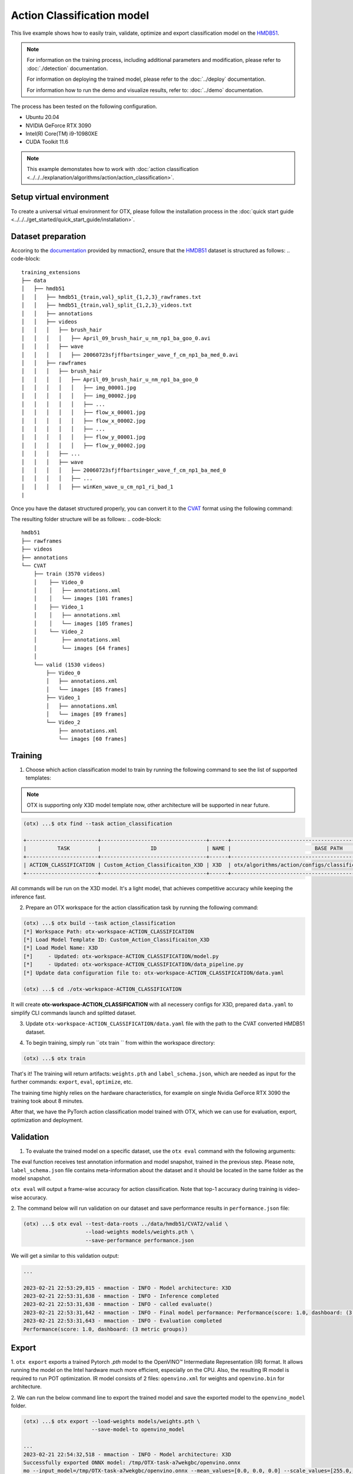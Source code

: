 Action Classification model
================================

This live example shows how to easily train, validate, optimize and export classification model on the `HMDB51 <https://serre-lab.clps.brown.edu/resource/hmdb-a-large-human-motion-database/>`_.

.. note::

  For information on the training process, including additional parameters and modification, please refer to :doc:`./detection` documentation.

  For information on deploying  the trained model, please refer to the :doc:`../deploy` documentation.

  For information how to run the demo and visualize results, refer to: :doc:`../demo` documentation.

The process has been tested on the following configuration.

- Ubuntu 20.04
- NVIDIA GeForce RTX 3090
- Intel(R) Core(TM) i9-10980XE
- CUDA Toolkit 11.6

.. note::

  This example demonstates how to work with :doc:`action classification <../../../explanation/algorithms/action/action_classification>`.


*************************
Setup virtual environment
*************************

To create a universal virtual environment for OTX, please follow the installation process in the :doc:`quick start guide <../../../get_started/quick_start_guide/installation>`.

***************************
Dataset preparation
***************************

Accoring to the `documentation <https://mmaction2.readthedocs.io/en/latest/supported_datasets.html#hmdb51>`_ provided by mmaction2, ensure that the `HMDB51 <https://serre-lab.clps.brown.edu/resource/hmdb-a-large-human-motion-database/>`_ dataset is structured as follows:
.. code-block::
    training_extensions
    ├── data
    │   ├── hmdb51
    │   │   ├── hmdb51_{train,val}_split_{1,2,3}_rawframes.txt
    │   │   ├── hmdb51_{train,val}_split_{1,2,3}_videos.txt
    │   │   ├── annotations
    │   │   ├── videos
    │   │   │   ├── brush_hair
    │   │   │   │   ├── April_09_brush_hair_u_nm_np1_ba_goo_0.avi
    │   │   │   ├── wave
    │   │   │   │   ├── 20060723sfjffbartsinger_wave_f_cm_np1_ba_med_0.avi
    │   │   ├── rawframes
    │   │   │   ├── brush_hair
    │   │   │   │   ├── April_09_brush_hair_u_nm_np1_ba_goo_0
    │   │   │   │   │   ├── img_00001.jpg
    │   │   │   │   │   ├── img_00002.jpg
    │   │   │   │   │   ├── ...
    │   │   │   │   │   ├── flow_x_00001.jpg
    │   │   │   │   │   ├── flow_x_00002.jpg
    │   │   │   │   │   ├── ...
    │   │   │   │   │   ├── flow_y_00001.jpg
    │   │   │   │   │   ├── flow_y_00002.jpg
    │   │   │   ├── ...
    │   │   │   ├── wave
    │   │   │   │   ├── 20060723sfjffbartsinger_wave_f_cm_np1_ba_med_0
    │   │   │   │   ├── ...
    │   │   │   │   ├── winKen_wave_u_cm_np1_ri_bad_1
    |

Once you have the dataset structured properly, you can convert it to the `CVAT <https://www.cvat.ai/>`_ format using the following command:

.. code-block::
    python3 otx/algorithms/action/utils/convert_public_data_to_cvat.py \
    --task action_classification \
    --src_path ./data/hmdb51/rawframes \
    --dst_path ./data/hmdb51/CVAT/train \
    --ann_file ./data/hmdb51/hmdb51_train_split_1_rawframes.txt \
    --label_map ./data/hmdb51/label_map.txt

The resulting folder structure will be as follows:
.. code-block::
    hmdb51
    ├── rawframes
    ├── videos
    ├── annotations
    └── CVAT
        ├── train (3570 videos)
        │    ├── Video_0
        │    │   ├── annotations.xml
        │    │   └── images [101 frames]
        │    ├── Video_1
        │    │   ├── annotations.xml
        │    │   └── images [105 frames]
        │    └── Video_2
        │        ├── annotations.xml
        │        └── images [64 frames]
        │
        └── valid (1530 videos)
            ├── Video_0
            │   ├── annotations.xml
            │   └── images [85 frames]
            ├── Video_1
            │   ├── annotations.xml
            │   └── images [89 frames]
            └── Video_2
                ├── annotations.xml
                └── images [60 frames]

*********
Training
*********

1. Choose which action classification model to train by running the following command to see the list of supported templates:

.. note::

  OTX is supporting only X3D model template now, other architecture will be supported in near future.

.. code-block::

  (otx) ...$ otx find --task action_classification

  +-----------------------+----------------------------------+------+----------------------------------------------------------------+
  |          TASK         |                ID                | NAME |                           BASE PATH                            |
  +-----------------------+----------------------------------+------+----------------------------------------------------------------+
  | ACTION_CLASSIFICATION | Custom_Action_Classificaiton_X3D | X3D  | otx/algorithms/action/configs/classification/x3d/template.yaml |
  +-----------------------+----------------------------------+------+----------------------------------------------------------------+

All commands will be run on the X3D model. It's a light model, that achieves competitive accuracy while keeping the inference fast.

2. Prepare an OTX workspace for the action classification task by running the following command:

.. code-block::

  (otx) ...$ otx build --task action_classification
  [*] Workspace Path: otx-workspace-ACTION_CLASSIFICATION
  [*] Load Model Template ID: Custom_Action_Classificaiton_X3D
  [*] Load Model Name: X3D
  [*]     - Updated: otx-workspace-ACTION_CLASSIFICATION/model.py
  [*]     - Updated: otx-workspace-ACTION_CLASSIFICATION/data_pipeline.py
  [*] Update data configuration file to: otx-workspace-ACTION_CLASSIFICATION/data.yaml

  (otx) ...$ cd ./otx-workspace-ACTION_CLASSIFICATION

It will create **otx-workspace-ACTION_CLASSIFICATION** with all necessery configs for X3D, prepared ``data.yaml`` to simplify CLI commands launch and splitted dataset.

3. Update ``otx-workspace-ACTION_CLASSIFICATION/data.yaml`` file with the path to the CVAT converted HMDB51 dataset.

.. code-block::
  data:
    train:
      ann-files: null
      data-roots: ../data/hmdb51/CVAT/train
    val:
      ann-files: null
      data-roots: ../data/hmdb51/CVAT/valid
    test:
      ann-files: null
      data-roots: null
    unlabeled:
      file-list: null
      data-roots: null

4. To begin training, simply run ``otx train `` from within the workspace directory:

.. code-block::

  (otx) ...$ otx train

That's it! The training will return artifacts: ``weights.pth`` and ``label_schema.json``, which are needed as input for the further commands: ``export``, ``eval``,  ``optimize``,  etc.

The training time highly relies on the hardware characteristics, for example on single Nvidia GeForce RTX 3090 the training took about 8 minutes.

After that, we have the PyTorch action classification model trained with OTX, which we can use for evaluation, export, optimization and deployment.

***********
Validation
***********

1. To evaluate the trained model on a specific dataset, use the ``otx eval`` command with the following arguments:

The eval function receives test annotation information and model snapshot, trained in the previous step.
Please note, ``label_schema.json`` file contains meta-information about the dataset and it should be located in the same folder as the model snapshot.

``otx eval`` will output a frame-wise accuracy for action classification. Note that top-1 accuracy during training is video-wise accuracy.

2. The command below will run validation on our dataset
and save performance results in ``performance.json`` file:

.. code-block::

  (otx) ...$ otx eval --test-data-roots ../data/hmdb51/CVAT2/valid \
                      --load-weights models/weights.pth \
                      --save-performance performance.json

We will get a similar to this validation output:

.. code-block::

  ...

  2023-02-21 22:53:29,815 - mmaction - INFO - Model architecture: X3D
  2023-02-21 22:53:31,638 - mmaction - INFO - Inference completed
  2023-02-21 22:53:31,638 - mmaction - INFO - called evaluate()
  2023-02-21 22:53:31,642 - mmaction - INFO - Final model performance: Performance(score: 1.0, dashboard: (3 metric groups))
  2023-02-21 22:53:31,643 - mmaction - INFO - Evaluation completed
  Performance(score: 1.0, dashboard: (3 metric groups))

*********
Export
*********

1. ``otx export`` exports a trained Pytorch `.pth` model to the OpenVINO™ Intermediate Representation (IR) format.
It allows running the model on the Intel hardware much more efficient, especially on the CPU. Also, the resulting IR model is required to run POT optimization. IR model consists of 2 files: ``openvino.xml`` for weights and ``openvino.bin`` for architecture.

2. We can run the below command line to export the trained model
and save the exported model to the ``openvino_model`` folder.

.. code-block::

  (otx) ...$ otx export --load-weights models/weights.pth \
                        --save-model-to openvino_model

  ...
  2023-02-21 22:54:32,518 - mmaction - INFO - Model architecture: X3D
  Successfully exported ONNX model: /tmp/OTX-task-a7wekgbc/openvino.onnx
  mo --input_model=/tmp/OTX-task-a7wekgbc/openvino.onnx --mean_values=[0.0, 0.0, 0.0] --scale_values=[255.0, 255.0, 255.0] --output_dir=/tmp/OTX-task-a7wekgbc --output=logits --data_type=FP32 --source_layout=??c??? --input_shape=[1, 1, 3, 8, 224, 224]
  [ WARNING ]  Use of deprecated cli option --data_type detected. Option use in the following releases will be fatal. 
  [ INFO ] The model was converted to IR v11, the latest model format that corresponds to the source DL framework input/output format. While IR v11 is backwards compatible with OpenVINO Inference Engine API v1.0, please use API v2.0 (as of 2022.1) to take advantage of the latest improvements in IR v11.
  Find more information about API v2.0 and IR v11 at https://docs.openvino.ai/latest/openvino_2_0_transition_guide.html
  [ SUCCESS ] Generated IR version 11 model.
  [ SUCCESS ] XML file: /tmp/OTX-task-a7wekgbc/openvino.xml
  [ SUCCESS ] BIN file: /tmp/OTX-task-a7wekgbc/openvino.bin
  2023-02-21 22:54:35,424 - mmaction - INFO - Exporting completed


3. We can check the accuracy of the IR model and the consistency between the exported model and the PyTorch model,
using ``otx eval`` and passing the IR model path to the ``--load-weights`` parameter.

.. code-block::

  (otx) ...$ otx eval --test-data-roots ../data/hmdb51/valid \
                      --load-weights openvino_model/openvino.xml \
                      --save-performance openvino_model/performance.json

  ...

  Performance(score: 1.0, dashboard: (3 metric groups))


*************
Optimization
*************

1. We can further optimize the model with ``otx optimize``.
Only POT is supported for action classsification now. NNCF will be supported in near future.
Please, refer to :doc:`optimization explanation <../../../explanation/additional_features/models_optimization>` section to get the intuition of what we use under the hood for optimization purposes.

2.  Command example for optimizing
OpenVINO™ model (.xml) with OpenVINO™ POT.

.. code-block::

  (otx) ...$ otx optimize --load-weights openvino_model/openvino.xml \
                          --save-model-to pot_model

  ...

  Performance(score: 1.0, dashboard: (3 metric groups))

Please note, that POT will take some time (generally less than NNCF optimization) without logging to optimize the model.

4. Now we have fully trained, optimized and exported an
efficient model representation ready-to-use action classification model.
